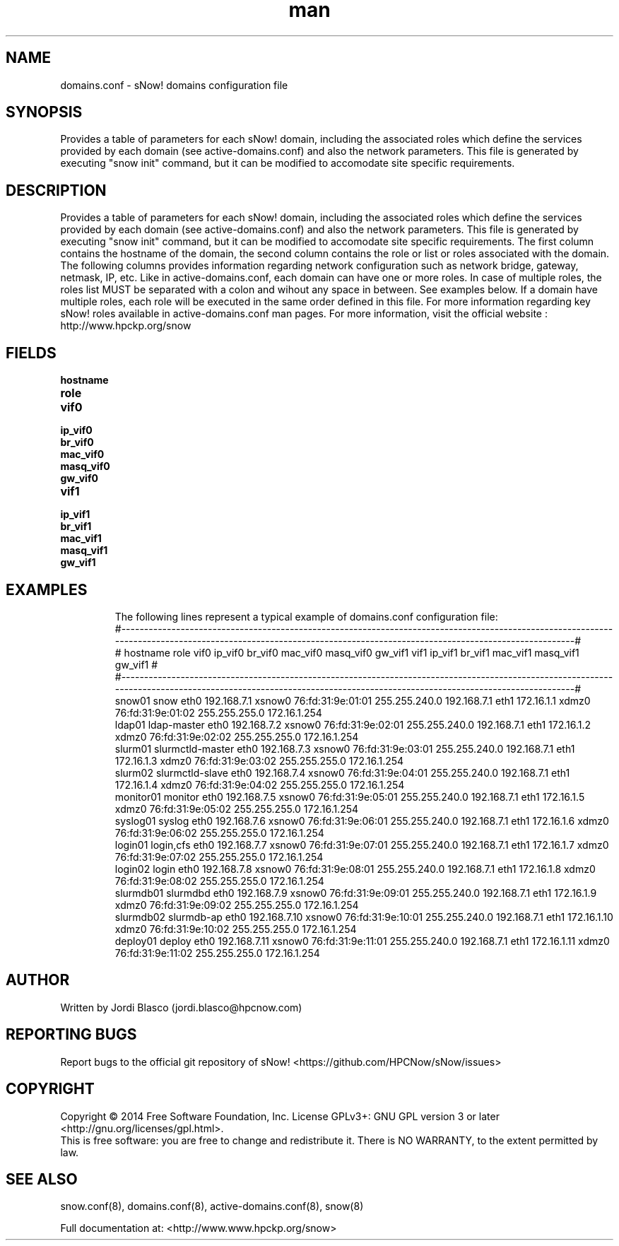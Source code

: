 .\" Manpage for sNow!
.\" Contact devel@hpcnow.com to correct errors or typos.
.TH man 8 "09 Jun 2016" "1.0.0" "sNow! domains.conf man page"
.SH NAME
domains.conf \- sNow! domains configuration file
.SH SYNOPSIS
Provides a table of parameters for each sNow! domain, including the associated roles which define the services provided by each domain (see active-domains.conf) and also the network parameters.
This file is generated by executing "snow init" command, but it can be modified to accomodate site specific requirements.
.SH DESCRIPTION
Provides a table of parameters for each sNow! domain, including the associated roles which define the services provided by each domain (see active-domains.conf) and also the network parameters.
This file is generated by executing "snow init" command, but it can be modified to accomodate site specific requirements.
The first column contains the hostname of the domain, the second column contains the role or list or roles associated with the domain. The following columns provides information regarding 
network configuration such as network bridge, gateway, netmask, IP, etc.
Like in active-domains.conf, each domain can have one or more roles. In case of multiple roles, the roles list MUST be separated with a colon and wihout any space in between. See examples below.
If a domain have multiple roles, each role will be executed in the same order defined in this file.
For more information regarding key sNow! roles available in active-domains.conf man pages.
For more information, visit the official website : http://www.hpckp.org/snow
.SH FIELDS
.TP
\fBhostname\fR

.TP
\fBrole\fR

.TP
\fBvif0\fR

.TP
\fBip_vif0\fR

.TP
\fBbr_vif0\fR

.TP
\fBmac_vif0\fR

.TP
\fBmasq_vif0\fR

.TP
\fBgw_vif0\fR 

.TP
\fBvif1\fR

.TP
\fBip_vif1\fR

.TP
\fBbr_vif1\fR

.TP
\fBmac_vif1\fR

.TP
\fBmasq_vif1\fR

.TP
\fBgw_vif1\fR 

.TP
.SH EXAMPLES
The following lines represent a typical example of domains.conf configuration file:
.br
#-----------------------------------------------------------------------------------------------------------------------------------------------------------------------------------------------------------------#
.br
#   hostname                     role   vif0          ip_vif0   br_vif0          mac_vif0        masq_vif0          gw_vif1   vif1          ip_vif1   br_vif1          mac_vif1        masq_vif1          gw_vif1 #
.br
#-----------------------------------------------------------------------------------------------------------------------------------------------------------------------------------------------------------------#
.br
      snow01	                 snow   eth0      192.168.7.1    xsnow0 76:fd:31:9e:01:01    255.255.240.0      192.168.7.1   eth1       172.16.1.1     xdmz0 76:fd:31:9e:01:02    255.255.255.0     172.16.1.254 
.br
      ldap01	          ldap-master   eth0      192.168.7.2    xsnow0 76:fd:31:9e:02:01    255.255.240.0      192.168.7.1   eth1       172.16.1.2     xdmz0 76:fd:31:9e:02:02    255.255.255.0     172.16.1.254 
.br
     slurm01	     slurmctld-master   eth0      192.168.7.3    xsnow0 76:fd:31:9e:03:01    255.255.240.0      192.168.7.1   eth1       172.16.1.3     xdmz0 76:fd:31:9e:03:02    255.255.255.0     172.16.1.254 
.br
     slurm02	      slurmctld-slave   eth0      192.168.7.4    xsnow0 76:fd:31:9e:04:01    255.255.240.0      192.168.7.1   eth1       172.16.1.4     xdmz0 76:fd:31:9e:04:02    255.255.255.0     172.16.1.254 
.br
   monitor01	              monitor   eth0      192.168.7.5    xsnow0 76:fd:31:9e:05:01    255.255.240.0      192.168.7.1   eth1       172.16.1.5     xdmz0 76:fd:31:9e:05:02    255.255.255.0     172.16.1.254 
.br
    syslog01	               syslog   eth0      192.168.7.6    xsnow0 76:fd:31:9e:06:01    255.255.240.0      192.168.7.1   eth1       172.16.1.6     xdmz0 76:fd:31:9e:06:02    255.255.255.0     172.16.1.254 
.br
     login01	            login,cfs   eth0      192.168.7.7    xsnow0 76:fd:31:9e:07:01    255.255.240.0      192.168.7.1   eth1       172.16.1.7     xdmz0 76:fd:31:9e:07:02    255.255.255.0     172.16.1.254 
.br
     login02	                login   eth0      192.168.7.8    xsnow0 76:fd:31:9e:08:01    255.255.240.0      192.168.7.1   eth1       172.16.1.8     xdmz0 76:fd:31:9e:08:02    255.255.255.0     172.16.1.254 
.br
   slurmdb01	             slurmdbd   eth0      192.168.7.9    xsnow0 76:fd:31:9e:09:01    255.255.240.0      192.168.7.1   eth1       172.16.1.9     xdmz0 76:fd:31:9e:09:02    255.255.255.0     172.16.1.254 
.br
   slurmdb02	           slurmdb-ap   eth0     192.168.7.10    xsnow0 76:fd:31:9e:10:01    255.255.240.0      192.168.7.1   eth1      172.16.1.10     xdmz0 76:fd:31:9e:10:02    255.255.255.0     172.16.1.254 
.br
    deploy01	               deploy   eth0     192.168.7.11    xsnow0 76:fd:31:9e:11:01    255.255.240.0      192.168.7.1   eth1      172.16.1.11     xdmz0 76:fd:31:9e:11:02    255.255.255.0     172.16.1.254 
.SH AUTHOR
Written by Jordi Blasco (jordi.blasco@hpcnow.com)
.SH "REPORTING BUGS"
Report bugs to the official git repository of sNow! <https://github.com/HPCNow/sNow/issues>
.br
.SH COPYRIGHT
Copyright \(co 2014 Free Software Foundation, Inc.
License GPLv3+: GNU GPL version 3 or later <http://gnu.org/licenses/gpl.html>.
.br
This is free software: you are free to change and redistribute it.
There is NO WARRANTY, to the extent permitted by law.
.SH "SEE ALSO"
snow.conf(8), domains.conf(8), active-domains.conf(8), snow(8)
.PP
.br
Full documentation at: <http://www.www.hpckp.org/snow>
